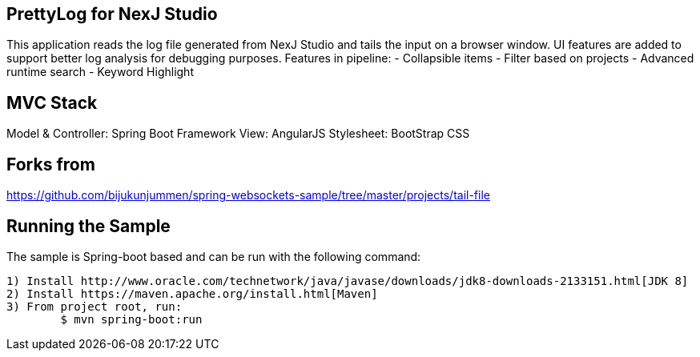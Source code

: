 == PrettyLog for NexJ Studio

This application reads the log file generated from NexJ Studio and tails the input on a browser window.
UI features are added to support better log analysis for debugging purposes.
Features in pipeline:
	- Collapsible items
	- Filter based on projects
	- Advanced runtime search
	- Keyword Highlight

== MVC Stack
Model & Controller: Spring Boot Framework
View: AngularJS
Stylesheet: BootStrap CSS

== Forks from
https://github.com/bijukunjummen/spring-websockets-sample/tree/master/projects/tail-file

== Running the Sample
The sample is Spring-boot based and can be run with the following command:

	1) Install http://www.oracle.com/technetwork/java/javase/downloads/jdk8-downloads-2133151.html[JDK 8]
	2) Install https://maven.apache.org/install.html[Maven]
	3) From project root, run: 
		$ mvn spring-boot:run